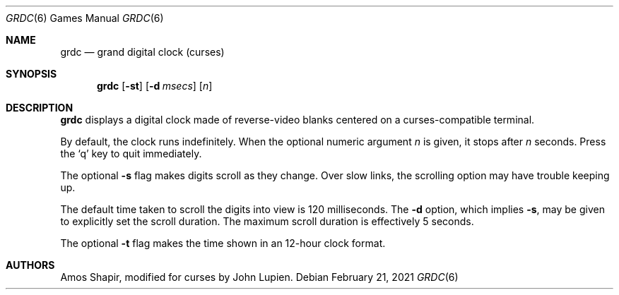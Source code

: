.\" $FreeBSD: src/games/grdc/grdc.6,v 1.2.12.1 2001/10/02 11:51:49 ru Exp $
.\"
.Dd February 21, 2021
.Dt GRDC 6
.Os
.Sh NAME
.Nm grdc
.Nd grand digital clock (curses)
.Sh SYNOPSIS
.Nm
.Op Fl st
.Op Fl d Ar msecs
.Op Ar n
.Sh DESCRIPTION
.Nm
displays a digital clock made of reverse-video blanks
centered on a curses-compatible terminal.
.Pp
By default, the clock runs indefinitely.
When the optional numeric argument
.Ar n
is given, it stops after
.Ar n
seconds.
Press the
.Sq q
key to quit immediately.
.Pp
The optional
.Fl s
flag makes digits scroll as they change.
Over slow links, the scrolling option may have trouble keeping up.
.Pp
The default time taken to scroll the digits into view is 120
milliseconds.
The
.Fl d
option, which implies
.Fl s ,
may be given to explicitly set the scroll duration.
The maximum scroll duration is effectively 5 seconds.
.Pp
The optional
.Fl t
flag makes the time shown in an 12-hour clock format.
.Sh AUTHORS
.An -nosplit
.An Amos Shapir ,
modified for curses by
.An John Lupien .
